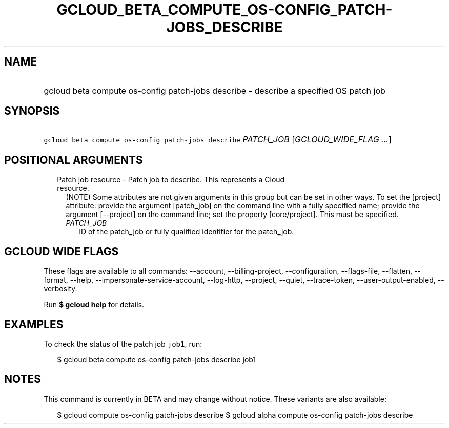 
.TH "GCLOUD_BETA_COMPUTE_OS\-CONFIG_PATCH\-JOBS_DESCRIBE" 1



.SH "NAME"
.HP
gcloud beta compute os\-config patch\-jobs describe \- describe a specified OS patch job



.SH "SYNOPSIS"
.HP
\f5gcloud beta compute os\-config patch\-jobs describe\fR \fIPATCH_JOB\fR [\fIGCLOUD_WIDE_FLAG\ ...\fR]



.SH "POSITIONAL ARGUMENTS"

.RS 2m
.TP 2m

Patch job resource \- Patch job to describe. This represents a Cloud resource.
(NOTE) Some attributes are not given arguments in this group but can be set in
other ways. To set the [project] attribute: provide the argument [patch_job] on
the command line with a fully specified name; provide the argument [\-\-project]
on the command line; set the property [core/project]. This must be specified.

.RS 2m
.TP 2m
\fIPATCH_JOB\fR
ID of the patch_job or fully qualified identifier for the patch_job.


.RE
.RE
.sp

.SH "GCLOUD WIDE FLAGS"

These flags are available to all commands: \-\-account, \-\-billing\-project,
\-\-configuration, \-\-flags\-file, \-\-flatten, \-\-format, \-\-help,
\-\-impersonate\-service\-account, \-\-log\-http, \-\-project, \-\-quiet,
\-\-trace\-token, \-\-user\-output\-enabled, \-\-verbosity.

Run \fB$ gcloud help\fR for details.



.SH "EXAMPLES"

To check the status of the patch job \f5job1\fR, run:

.RS 2m
$ gcloud beta compute os\-config patch\-jobs describe job1
.RE



.SH "NOTES"

This command is currently in BETA and may change without notice. These variants
are also available:

.RS 2m
$ gcloud compute os\-config patch\-jobs describe
$ gcloud alpha compute os\-config patch\-jobs describe
.RE

